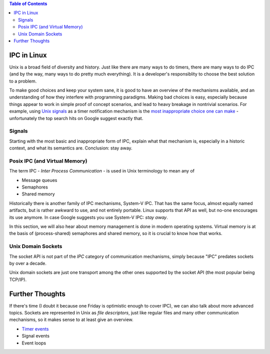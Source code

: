 .. contents:: Table of Contents

IPC in Linux
============

Unix is a broad field of diversity and history. Just like there are
many ways to do timers, there are many ways to do IPC (and by the way,
many ways to do pretty much everything). It is a developer's
responsiblity to choose the best solution to a problem.

To make good choices and keep your system sane, it is good to have an
overview of the mechanisms available, and an understanding of how they
interfere with programming paradigms. Making bad choices is easy,
especially because things appear to work in simple proof of concept
scenarios, and lead to heavy breakage in nontrivial scenarios. For
example, using `Unix signals
<https://en.wikipedia.org/wiki/Signal_(IPC)>`__ as a timer
notification mechanism is the `most inappropriate choice one can make
<https://en.wikipedia.org/wiki/Signal_(IPC)#Risks>`__ - unfortunately
the top search hits on Google suggest exactly that.

Signals
-------

Starting with the most basic and inappropriate form of IPC, explain
what that mechanism is, especially in a historic context, and what its
semantics are. Conclusion: stay away.

Posix IPC (and Virtual Memory)
------------------------------

The term IPC - *Inter Process Communication* - is used in Unix
terminology to mean any of

* Message queues
* Semaphores
* Shared memory

Historically there is another family of IPC mechanisms, System-V
IPC. That has the same focus, almost equally named artifacts, but is
rather awkward to use, and not entirely portable. Linux supports that
API as well, but no-one encourages its use anymore. In case Google
suggests you use System-V IPC: *stay away*.

In this section, we will also hear about memory management is done in
modern operating systems. Virtual memory is at the basis of
(process-shared) semaphores and shared memory, so it is crucial to
know how that works.

Unix Domain Sockets
-------------------

The socket API is not part of the *IPC* category of communication
mechanisms, simply because "IPC" predates sockets by over a decade.

Unix domain sockets are just one transport among the other ones
supported by the socket API (the most popular being TCP/IP).

Further Thoughts
================

If there's time (I doubt it because one Friday is optimistic enough to
cover IPC), we can also talk about more advanced topics. Sockets are
represented in Unix as *file descriptors*, just like regular files and
many other communication mechanisms, so it makes sense to at least
give an overview.

* `Timer events <https://lwn.net/Articles/251413/>`__
* Signal events
* Event loops
